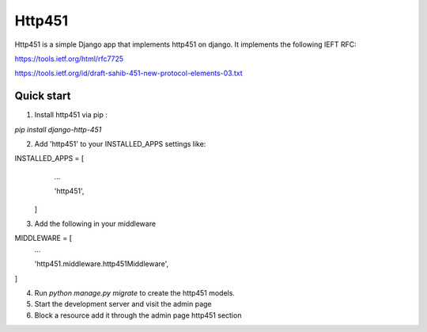 =====
Http451
=====

Http451 is a simple Django app that implements http451 on django. It implements the following IEFT RFC:

https://tools.ietf.org/html/rfc7725

https://tools.ietf.org/id/draft-sahib-451-new-protocol-elements-03.txt

Quick start
-----------

1. Install http451 via pip :

`pip install django-http-451`

2. Add 'http451' to your INSTALLED_APPS settings like:

INSTALLED_APPS = [
        ...

        'http451',
    ]

3. Add the following in your middleware

MIDDLEWARE = [
    ...

    'http451.middleware.http451Middleware',
]

4. Run `python manage.py migrate` to create the http451 models.
5. Start the development server and visit the admin page
6. Block a resource add it through the admin page http451 section
